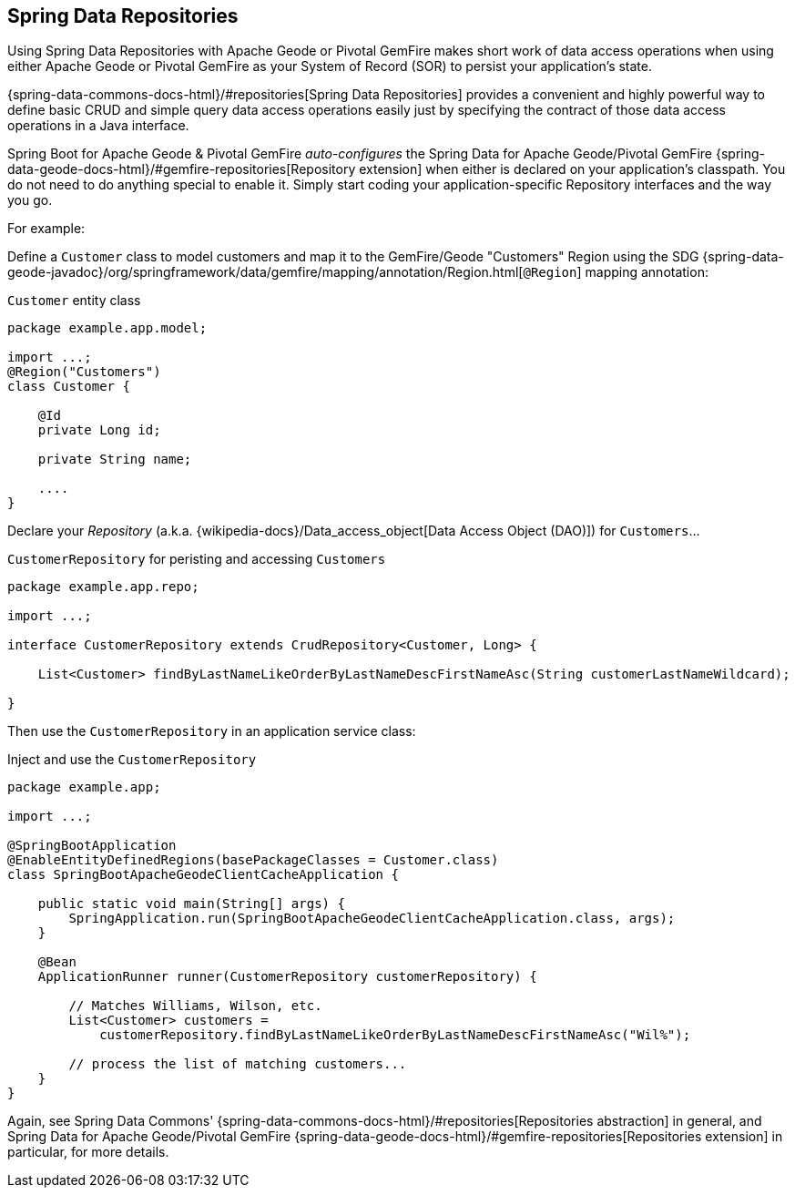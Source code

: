 [[geode-repositories]]
== Spring Data Repositories

Using Spring Data Repositories with Apache Geode or Pivotal GemFire makes short work of data access operations when
using either Apache Geode or Pivotal GemFire as your System of Record (SOR) to persist your application's state.

{spring-data-commons-docs-html}/#repositories[Spring Data Repositories] provides a convenient and highly powerful way
to define basic CRUD and simple query data access operations easily just by specifying the contract of those data access
operations in a Java interface.

Spring Boot for Apache Geode & Pivotal GemFire _auto-configures_ the Spring Data for Apache Geode/Pivotal GemFire
{spring-data-geode-docs-html}/#gemfire-repositories[Repository extension] when either is declared on your application's
classpath.  You do not need to do anything special to enable it.  Simply start coding your application-specific
Repository interfaces and the way you go.

For example:

Define a `Customer` class to model customers and map it to the GemFire/Geode "Customers" Region using the SDG
{spring-data-geode-javadoc}/org/springframework/data/gemfire/mapping/annotation/Region.html[`@Region`] mapping
annotation:

.`Customer` entity class
[source,java]
----
package example.app.model;

import ...;
@Region("Customers")
class Customer {

    @Id
    private Long id;

    private String name;

    ....
}
----

Declare your _Repository_ (a.k.a. {wikipedia-docs}/Data_access_object[Data Access Object (DAO)]) for `Customers`...

.`CustomerRepository` for peristing and accessing `Customers`
[source,java]
----
package example.app.repo;

import ...;

interface CustomerRepository extends CrudRepository<Customer, Long> {

    List<Customer> findByLastNameLikeOrderByLastNameDescFirstNameAsc(String customerLastNameWildcard);

}
----

Then use the `CustomerRepository` in an application service class:

.Inject and use the `CustomerRepository`
[source,java]
----
package example.app;

import ...;

@SpringBootApplication
@EnableEntityDefinedRegions(basePackageClasses = Customer.class)
class SpringBootApacheGeodeClientCacheApplication {

    public static void main(String[] args) {
        SpringApplication.run(SpringBootApacheGeodeClientCacheApplication.class, args);
    }

    @Bean
    ApplicationRunner runner(CustomerRepository customerRepository) {

        // Matches Williams, Wilson, etc.
        List<Customer> customers =
            customerRepository.findByLastNameLikeOrderByLastNameDescFirstNameAsc("Wil%");

        // process the list of matching customers...
    }
}
----

Again, see Spring Data Commons' {spring-data-commons-docs-html}/#repositories[Repositories abstraction] in general,
and Spring Data for Apache Geode/Pivotal GemFire {spring-data-geode-docs-html}/#gemfire-repositories[Repositories extension]
in particular, for more details.
